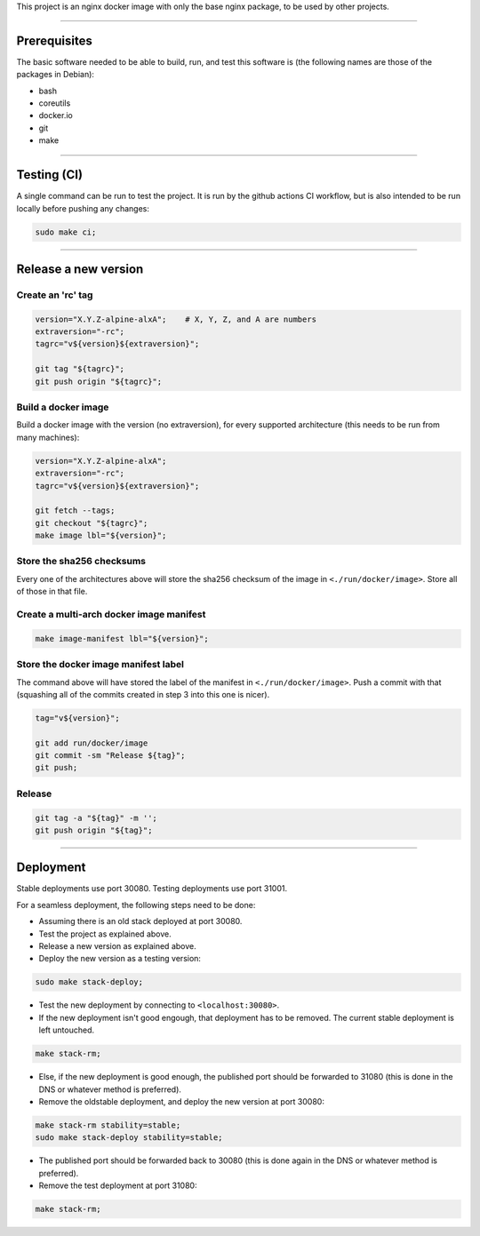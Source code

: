 This project is an nginx docker image with only the base nginx package,
to be used by other projects.


________________________________________________________________________

Prerequisites
=============


The basic software needed to be able to build, run, and test this software
is (the following names are those of the packages in Debian):

* bash
* coreutils
* docker.io
* git
* make


________________________________________________________________________

Testing (CI)
============


A single command can be run to test the project.  It is run by the github
actions CI workflow, but is also intended to be run locally before pushing
any changes:

.. code-block:: BASH

	sudo make ci;


________________________________________________________________________

Release a new version
=====================


Create an 'rc' tag
^^^^^^^^^^^^^^^^^^

.. code-block:: BASH

	version="X.Y.Z-alpine-alxA";	# X, Y, Z, and A are numbers
	extraversion="-rc";
	tagrc="v${version}${extraversion}";

	git tag "${tagrc}";
	git push origin "${tagrc}";


Build a docker image
^^^^^^^^^^^^^^^^^^^^

Build a docker image with the version (no extraversion), for every supported
architecture (this needs to be run from many machines):

.. code-block:: BASH

	version="X.Y.Z-alpine-alxA";
	extraversion="-rc";
	tagrc="v${version}${extraversion}";

	git fetch --tags;
	git checkout "${tagrc}";
	make image lbl="${version}";


Store the sha256 checksums
^^^^^^^^^^^^^^^^^^^^^^^^^^

Every one of the architectures above will store the sha256 checksum of
the image in ``<./run/docker/image>``.  Store all of those in that file.

Create a multi-arch docker image manifest
^^^^^^^^^^^^^^^^^^^^^^^^^^^^^^^^^^^^^^^^^

.. code-block:: BASH

	make image-manifest lbl="${version}";


Store the docker image manifest label
^^^^^^^^^^^^^^^^^^^^^^^^^^^^^^^^^^^^^

The command above will have stored the label of the manifest in
``<./run/docker/image>``.  Push a commit with that (squashing all of the
commits created in step 3 into this one is nicer).

.. code-block:: BASH

	tag="v${version}";

	git add run/docker/image
	git commit -sm "Release ${tag}";
	git push;


Release
^^^^^^^

.. code-block:: BASH

	git tag -a "${tag}" -m '';
	git push origin "${tag}";


________________________________________________________________________

Deployment
==========

Stable deployments use port 30080.
Testing deployments use port 31001.

For a seamless deployment, the following steps need to be done:

- Assuming there is an old stack deployed at port 30080.

- Test the project as explained above.

- Release a new version as explained above.

- Deploy the new version as a testing version:

.. code-block:: BASH

	sudo make stack-deploy;


- Test the new deployment by connecting to ``<localhost:30080>``.

- If the new deployment isn't good engough, that deployment has to be removed.
  The current stable deployment is left untouched.

.. code-block:: BASH

	make stack-rm;


- Else, if the new deployment is good enough, the published port should be
  forwarded to 31080 (this is done in the DNS or whatever method is preferred).

- Remove the oldstable deployment, and deploy the new version at port 30080:

.. code-block:: BASH

	make stack-rm stability=stable;
	sudo make stack-deploy stability=stable;


- The published port should be forwarded back to 30080 (this is done again
  in the DNS or whatever method is preferred).

- Remove the test deployment at port 31080:

.. code-block:: BASH

	make stack-rm;
